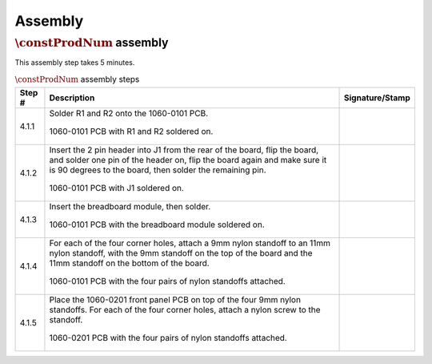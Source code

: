 ********
Assembly
********

:math:`\constProdNum` assembly
******************************

This assembly step takes 5 minutes.

.. tabularcolumns:: |>{\raggedright\arraybackslash}\Y{0.10}
                    |>{\raggedright\arraybackslash}\Y{0.70}
                    |>{\raggedright\arraybackslash}\Y{0.20}|

.. _tbl_assembly_1:

.. list-table:: :math:`\constProdNum` assembly steps
    :class: longtable
    :header-rows: 1
    :align: center 

    * - Step #
      - Description
      - Signature/Stamp
    * - 4.1.1
      - Solder R1 and R2 onto the 1060-0101 PCB.

        .. raw:: latex

          \vspace*{1ex}

        .. figure:: /images/step_4_1.jpg
            :align:  center
            :figwidth: 100%
           
            1060-0101 PCB with R1 and R2 soldered on.
      - 
        .. raw:: latex

          \includegraphics[align=t,scale=1]{../../images/doc_stamp.pdf}
    * - 4.1.2
      - Insert the 2 pin header into J1 from the rear of the board, flip the board, and solder one pin of the header on, flip the board again and make sure it is 90 degrees to the board, then solder the remaining pin.

        .. raw:: latex

          \vspace*{1ex}

        .. figure:: /images/step_4_2.jpg
            :align:  center
            :figwidth: 100%
           
            1060-0101 PCB with J1 soldered on.
      - 
        .. raw:: latex

          \includegraphics[align=t,scale=1]{../../images/doc_stamp.pdf}
    * - 4.1.3
      - Insert the breadboard module, then solder.

        .. raw:: latex

          \vspace*{1ex}

        .. figure:: /images/step_4_3.jpg
            :align:  center
            :figwidth: 100%
           
            1060-0101 PCB with the breadboard module soldered on.
      - 
        .. raw:: latex

          \includegraphics[align=t,scale=1]{../../images/doc_stamp.pdf}
    * - 4.1.4
      - For each of the four corner holes, attach a 9mm nylon standoff to an 11mm nylon standoff, with the 9mm standoff on the top of the board and the 11mm standoff on the bottom of the board.

        .. raw:: latex

          \vspace*{1ex}

        .. figure:: /images/step_4_4.jpg
            :align:  center
            :figwidth: 100%
           
            1060-0101 PCB with the four pairs of nylon standoffs attached.
      - 
        .. raw:: latex

          \includegraphics[align=t,scale=1]{../../images/doc_stamp.pdf}
    * - 4.1.5
      - Place the 1060-0201 front panel PCB on top of the four 9mm nylon standoffs. For each of the four corner holes, attach a nylon screw to the standoff.

        .. raw:: latex

          \vspace*{1ex}

        .. figure:: /images/step_4_5.jpg
            :align:  center
            :figwidth: 100%
           
            1060-0201 PCB with the four pairs of nylon standoffs attached.
      - 
        .. raw:: latex

          \includegraphics[align=t,scale=1]{../../images/doc_stamp.pdf}


